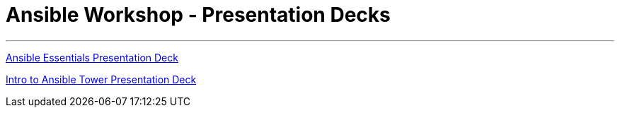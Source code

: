 [[welcome-index]]
= Ansible Workshop - Presentation Decks
:data-uri:
:icons:
:essentials: https://network-automation.github.io/linklight/decks/ansible-essentials.html
:tower: https://network-automation.github.io/linklight/decks/intro-to-ansible-tower.html#/

'''
link:{essentials}[Ansible Essentials Presentation Deck]

link:{tower}[Intro to Ansible Tower Presentation Deck]
